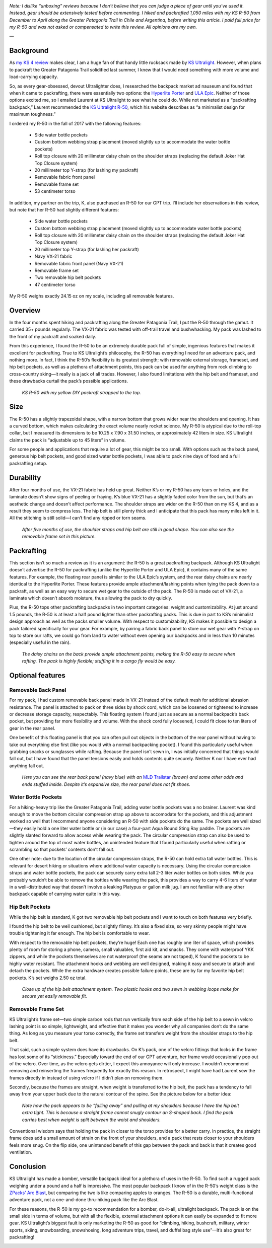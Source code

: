 .. title: KS R-50 Backpack Review
.. slug: ks-r-50-backpack-review
.. date: 2018-07-08 15:59:52 UTC-08:00
.. tags: Hiking, Gear Review
.. category: 
.. link: 
.. description: 
.. type: text

.. image:: /images/writing/ks-r-50-backpack-review/img-1.jpg

*Note: I dislike “unboxing” reviews because I don’t believe that you can judge a piece of gear until you’ve used it. Instead, gear should be extensively tested before commenting. I hiked and packrafted 1,050 miles with my KS R-50 from December to April along the Greater Patagonia Trail in Chile and Argentina, before writing this article. I paid full price for my R-50 and was not asked or compensated to write this review. All opinions are my own.*

—

Background
==========
As `my KS 4 review`_ makes clear, I am a huge fan of that handy little rucksack made by `KS Ultralight`_. However, when plans to packraft the Greater Patagonia Trail solidified last summer, I knew that I would need something with more volume and load-carrying capacity.

So, as every gear-obsessed, devout Ultralighter does, I researched the backpack market ad nauseum and found that when it came to packrafting, there were essentially two options:  the `Hyperlite Porter`_ and `ULA Epic`_. Neither of those options excited me, so I emailed Laurent at KS Ultralight to see what he could do. While not marketed as a “packrafting backpack,” Laurent recommended the `KS Ultralight R-50`_, which his website describes as “a minimalist design for maximum toughness.”

I ordered my R-50 in the fall of 2017 with the following features:

    - Side water bottle pockets
    - Custom bottom webbing strap placement (moved slightly up to accommodate the water bottle pockets)
    - Roll top closure with 20 millimeter daisy chain on the shoulder straps (replacing the default Joker Hat Top Closure system)
    - 20 millimeter top Y-strap (for lashing my packraft)
    - Removable fabric front panel
    - Removable frame set
    - 53 centimeter torso
  
In addition, my partner on the trip, K, also purchased an R-50 for our GPT trip. I’ll include her observations in this review, but note that her R-50 had slightly different features:

    - Side water bottle pockets
    - Custom bottom webbing strap placement (moved slightly up to accommodate water bottle pockets)
    - Roll top closure with 20 millimeter daisy chain on the shoulder straps (replacing the default Joker Hat Top Closure system)
    - 20 millimeter top Y-strap (for lashing her packraft)
    - Navy VX-21 fabric
    - Removable fabric front panel (Navy VX-21)
    - Removable frame set
    - Two removable hip belt pockets
    - 47 centimeter torso

My R-50 weighs exactly 24.15 oz on my scale, including all removable features.

Overview
========
In the four months spent hiking and packrafting along the Greater Patagonia Trail, I put the R-50 through the gamut. It carried 35+ pounds regularly. The VX-21 fabric was tested with off-trail travel and bushwhacking. My pack was lashed to the front of my packraft and soaked daily.

From this experience, I found the R-50 to be an extremely durable pack full of simple, ingenious features that makes it excellent for packrafting. True to KS Ultralight’s philosophy, the R-50 has everything I need for an adventure pack, and nothing more. In fact, I think the R-50’s flexibility is its greatest strength; with removable external storage, frameset, and hip belt pockets, as well as a plethora of attachment points, this pack can be used for anything from rock climbing to cross-country sking—it really is a jack of all trades. However, I also found limitations with the hip belt and frameset, and these drawbacks curtail the pack’s possible applications.

.. figure:: /images/writing/ks-r-50-backpack-review/img-2.jpg

    *KS R-50 with my yellow DIY packraft strapped to the top.*

Size
====
The R-50 has a slightly trapezoidal shape, with a narrow bottom that grows wider near the shoulders and opening. It has a curved bottom, which makes calculating the exact volume nearly rocket science. My R-50 is atypical due to the roll-top collar, but I measured its dimensions to be 10.25 x 7.90 x 31.50 inches, or approximately 42 liters in size. KS Ultralight claims the pack is “adjustable up to 45 liters” in volume.

For some people and applications that require a lot of gear, this might be too small. With options such as the back panel, generous hip belt pockets, and good sized water bottle pockets, I was able to pack nine days of food and a full packrafting setup.

Durability
==========
After four months of use, the VX-21 fabric has held up great. Neither K’s or my R-50 has any tears or holes, and the laminate doesn’t show signs of peeling or fraying. K’s blue VX-21 has a slightly faded color from the sun, but that’s an aesthetic change and doesn’t affect performance. The shoulder straps are wider on the R-50 than on my KS 4, and as a result they seem to compress less. The hip belt is still plenty thick and I anticipate that this pack has many miles left in it. All the stitching is still solid—I can’t find any ripped or torn seams.

.. figure:: /images/writing/ks-r-50-backpack-review/img-3.jpg

    *After five months of use, the shoulder straps and hip belt are still in good shape. You can also see the removable frame set in this picture.*

Packrafting
===========
This section isn’t so much a review as it is an argument:  the R-50 is a great packrafting backpack. Although KS Ultralight doesn’t advertise the R-50 for packrafting (unlike the Hyperlite Porter and ULA Epic), it contains many of the same features. For example, the floating rear panel is similar to the ULA Epic’s system, and the rear daisy chains are nearly identical to the Hyperlite Porter. These features provide ample attachment/lashing points when tying the pack down to a packraft, as well as an easy way to secure wet gear to the outside of the pack. The R-50 is made out of VX-21, a laminate which doesn’t absorb moisture, thus allowing the pack to dry quickly.

Plus, the R-50 tops other packrafting backpacks in two important categories:  weight and customizability. At just around 1.5 pounds, the R-50 is at least a half pound lighter than other packrafting packs. This is due in part to KS’s minimalist design approach as well as the packs smaller volume. With respect to customizability, KS makes it possible to design a pack tailored specifically for your gear. For example, by pairing a fabric back panel to store our wet gear with Y-strap on top to store our rafts, we could go from land to water without even opening our backpacks and in less than 10 minutes (especially useful in the rain).

.. figure:: /images/writing/ks-r-50-backpack-review/img-4.jpg

    *The daisy chains on the back provide ample attachment points, making the R-50 easy to secure when rafting. The pack is highly flexible; stuffing it in a cargo fly would be easy.*

Optional features
=================

Removable Back Panel
********************
For my pack, I had custom removable back panel made in VX-21 instead of the default mesh for additional abrasion resistance. The panel is attached to pack on three sides by shock cord, which can be loosened or tightened to increase or decrease storage capacity, respectably. This floating system I found just as secure as a normal backpack’s back pocket, but providing far more flexibility and volume. With the shock cord fully loosened, I could fit close to ten liters of gear in the rear panel.

One benefit of this floating panel is that you can often pull out objects in the bottom of the rear panel without having to take out everything else first (like you would with a normal backpacking pocket). I found this particularly useful when grabbing snacks or sunglasses while rafting.  Because the panel isn’t sewn in, I was initially concerned that things would fall out, but I have found that the panel tensions easily and holds contents quite securely. Neither K nor I have ever had anything fall out.

.. figure:: /images/writing/ks-r-50-backpack-review/img-5.jpg

    *Here you can see the rear back panel (navy blue) with an* `MLD Trailstar`_ *(brown) and some other odds and ends stuffed inside. Despite it’s expansive size, the rear panel does not fit shoes.*

Water Bottle Pockets
********************
For a hiking-heavy trip like the Greater Patagonia Trail, adding water bottle pockets was a no brainer. Laurent was kind enough to move the bottom circular compression strap up above to accomodate for the pockets, and this adjustment worked so well that I recommend anyone considering an R-50 with side pockets do the same. The pockets are well sized—they easily hold a one liter water bottle or (in our case) a four-part Aqua Bound Sting Ray paddle. The pockets are slightly slanted forward to allow access while wearing the pack. The circular compression strap can also be used to tighten around the top of most water bottles, an unintended feature that I found particularly useful when rafting or scrambling so that pockets’ contents don’t fall out.

One other note: due to the location of the circular compression straps, the R-50 can hold extra tall water bottles. This is relevant for desert hiking or situations where additional water capacity is necessary. Using the circular compression straps and water bottle pockets, the pack can securely carry extra tall 2-3 liter water bottles on both sides. While you probably wouldn’t be able to remove the bottles while wearing the pack, this provides a way to carry 4-6 liters of water in a well-distributed way that doesn’t involve a leaking Platypus or gallon milk jug. I am not familiar with any other backpack capable of carrying water quite in this way.

Hip Belt Pockets
****************
While the hip belt is standard, K got two removable hip belt pockets and I want to touch on both features very briefly.

I found the hip belt to be well cushioned, but slightly flimsy. It’s also a fixed size, so very skinny people might have trouble tightening it far enough. The hip belt is comfortable to wear.

With respect to the removable hip belt pockets, they’re huge! Each one has roughly one liter of space, which provides plenty of room for storing a phone, camera, small valuables, first aid kit, and snacks. They come with waterproof YKK zippers, and while the pockets themselves are not waterproof (the seams are not taped), K found the pockets to be highly water resistant. The attachment hooks and webbing are well designed, making it easy and secure to attach and detach the pockets. While the extra hardware creates possible failure points, these are by far my favorite hip belt pockets. K’s set weighs 2.50 oz total.

.. figure:: /images/writing/ks-r-50-backpack-review/img-6.jpg

    *Close up of the hip belt attachment system. Two plastic hooks and two sewn in webbing loops make for secure yet easily removable fit.*

Removable Frame Set
*******************
KS Ultralight’s frame set—two simple carbon rods that run vertically from each side of the hip belt to a sewn in velcro lashing point is so simple, lightweight, and effective that it makes you wonder why all companies don’t do the same thing. As long as you measure your torso correctly, the frame set transfers weight from the shoulder straps to the hip belt.

That said, such a simple system does have its drawbacks. On K’s pack, one of the velcro fittings that locks in the frame has lost some of its “stickiness.” Especially toward the end of our GPT adventure, her frame would occasionally pop out of the velcro. Over time, as the velcro gets dirtier, I expect this annoyance will only increase. I wouldn’t recommend removing and reinserting the frames frequently for exactly this reason. In retrospect, I might have had Laurent sew the frames directly in instead of using velcro if I didn’t plan on removing them.

Secondly, because the frames are straight, when weight is transferred to the hip belt, the pack has a tendency to fall away from your upper back due to the natural contour of the spine. See the picture below for a better idea:

.. figure:: /images/writing/ks-r-50-backpack-review/img-7.jpg

    *Note how the pack appears to be “falling away” and pulling at my shoulders because I have the hip belt extra tight. This is because a straight frame cannot snugly contour an S-shaped back. I find the pack carries best when weight is split between the waist and shoulders.*

Conventional wisdom says that holding the pack in closer to the torso provides for a better carry. In practice, the straight frame does add a small amount of strain on the front of your shoulders, and a pack that rests closer to your shoulders feels more snug. On the flip side, one unintended benefit of this gap between the pack and back is that it creates good ventilation.

Conclusion
==========
KS Ultralight has made a bomber, versatile backpack ideal for a plethora of uses in the R-50. To find such a rugged pack weighing under a pound and a half is impressive. The most popular backpack I know of in the R-50’s weight class is the `ZPacks’ Arc Blast <http://www.zpacks.com/backpacks/arc_blast.shtml>`__, but comparing the two is like comparing apples to oranges. The R-50 is a durable, multi-functional adventure pack, not a one-and-done thru-hiking pack like the Arc Blast.

For these reasons, the R-50 is my go-to recommendation for a bomber, do-it-all, ultralight backpack. The pack is on the small side in terms of volume, but with all the flexible, external attachment options it can easily be expanded to fit more gear. KS Ultralight’s biggest fault is only marketing the R-50 as good for “climbing, hiking, bushcraft, military, winter sports, skiing, snowboarding, snowshoeing, long adventure trips, travel, and duffel bag style use”—It’s also great for packrafting!

.. image:: /images/writing/ks-r-50-backpack-review/img-8.jpg


.. _`my KS 4 review`: /writing/ks-4-backpack-review
.. _`KS Ultralight`: https://www.ks-ultralightgear.com/
.. _`Hyperlite Porter`: https://www.hyperlitemountaingear.com/hmg-porter-pack.html
.. _`ULA Epic`: https://www.ula-equipment.com/product/epic/
.. _`KS Ultralight R-50`: https://www.ks-ultralightgear.com/p/r-50_25.html
.. _`MLD Trailstar`: https://mountainlaureldesigns.com/product/trailstar/